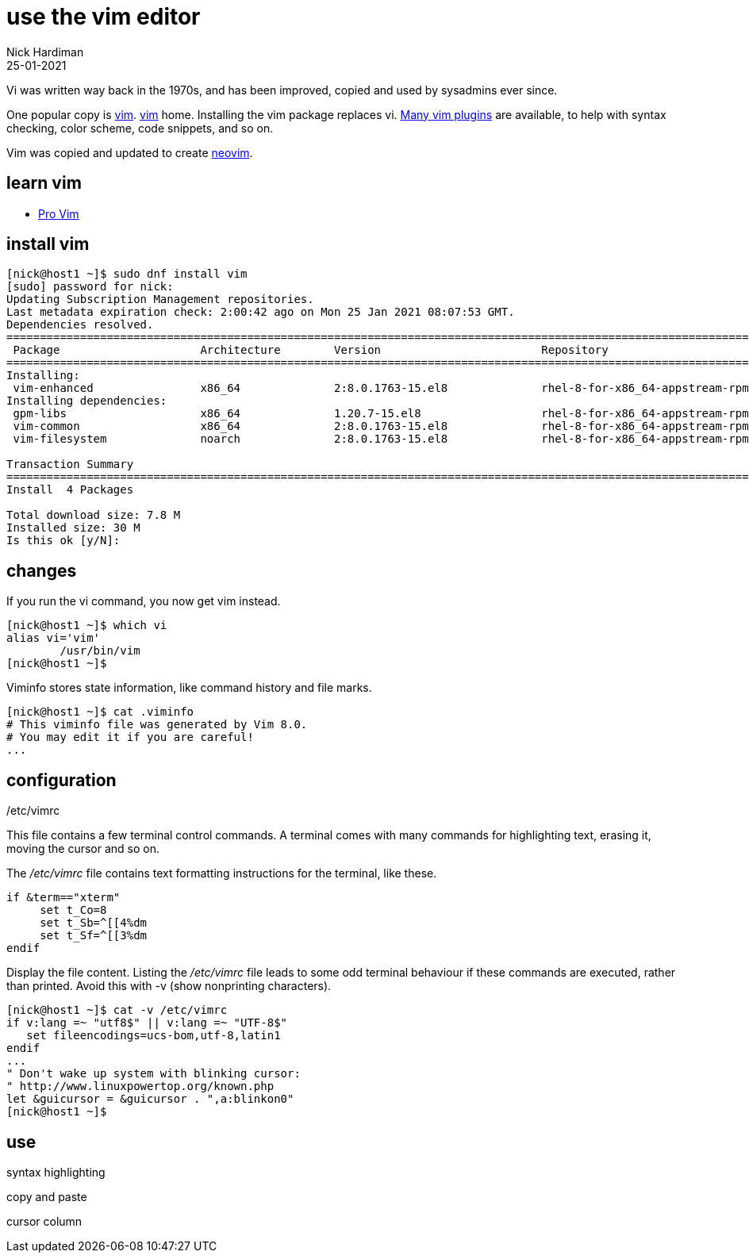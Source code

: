 = use the vim editor
Nick Hardiman
:source-highlighter: highlight.js
:revdate: 25-01-2021

Vi was written way back in the 1970s, and has been improved, copied and used by sysadmins ever since. 

One popular copy is https://en.wikipedia.org/wiki/Vim_(text_editor)[vim]. 
https://www.vim.org/[vim] home. 
Installing the vim package replaces vi.
https://vimawesome.com/[Many vim plugins] are available, to help with syntax checking, color scheme, code snippets, and so on. 

Vim was copied and updated to create https://neovim.io/[neovim].


== learn vim 

* https://www.apress.com/gp/book/9781484202517[Pro Vim]

== install vim

[source,shell]
----
[nick@host1 ~]$ sudo dnf install vim
[sudo] password for nick: 
Updating Subscription Management repositories.
Last metadata expiration check: 2:00:42 ago on Mon 25 Jan 2021 08:07:53 GMT.
Dependencies resolved.
====================================================================================================================================
 Package                     Architecture        Version                        Repository                                     Size
====================================================================================================================================
Installing:
 vim-enhanced                x86_64              2:8.0.1763-15.el8              rhel-8-for-x86_64-appstream-rpms              1.4 M
Installing dependencies:
 gpm-libs                    x86_64              1.20.7-15.el8                  rhel-8-for-x86_64-appstream-rpms               39 k
 vim-common                  x86_64              2:8.0.1763-15.el8              rhel-8-for-x86_64-appstream-rpms              6.3 M
 vim-filesystem              noarch              2:8.0.1763-15.el8              rhel-8-for-x86_64-appstream-rpms               48 k

Transaction Summary
====================================================================================================================================
Install  4 Packages

Total download size: 7.8 M
Installed size: 30 M
Is this ok [y/N]: 
----

== changes

If you run the vi command, you now get vim instead. 

[source,shell]
----
[nick@host1 ~]$ which vi
alias vi='vim'
	/usr/bin/vim
[nick@host1 ~]$ 
----

Viminfo stores state information, like command history and file marks. 

[source,shell]
----
[nick@host1 ~]$ cat .viminfo 
# This viminfo file was generated by Vim 8.0.
# You may edit it if you are careful!
...
----

== configuration 

/etc/vimrc

This file contains a few terminal control commands. 
A terminal comes with many commands for highlighting text, erasing it, moving the cursor and so on. 

The _/etc/vimrc_ file contains text formatting instructions for the terminal, like these. 

[source,bash]
----
if &term=="xterm"
     set t_Co=8
     set t_Sb=^[[4%dm
     set t_Sf=^[[3%dm
endif
----

Display the file content. 
Listing the _/etc/vimrc_ file leads to some odd terminal behaviour if these commands are executed, rather than printed. 
Avoid this with -v (show nonprinting characters). 

[source,shell]
----
[nick@host1 ~]$ cat -v /etc/vimrc 
if v:lang =~ "utf8$" || v:lang =~ "UTF-8$"
   set fileencodings=ucs-bom,utf-8,latin1
endif
...
" Don't wake up system with blinking cursor:
" http://www.linuxpowertop.org/known.php
let &guicursor = &guicursor . ",a:blinkon0"
[nick@host1 ~]$ 
----


== use 

syntax highlighting 

[source,shell]
----
----



copy and paste 

[source,shell]
----
----



cursor column  

[source,shell]
----
----


